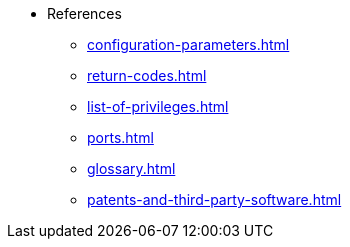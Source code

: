 * References
** xref:configuration-parameters.adoc[]
** xref:return-codes.adoc[]
** xref:list-of-privileges.adoc[]
** xref:ports.adoc[]
** xref:glossary.adoc[]
** xref:patents-and-third-party-software.adoc[]